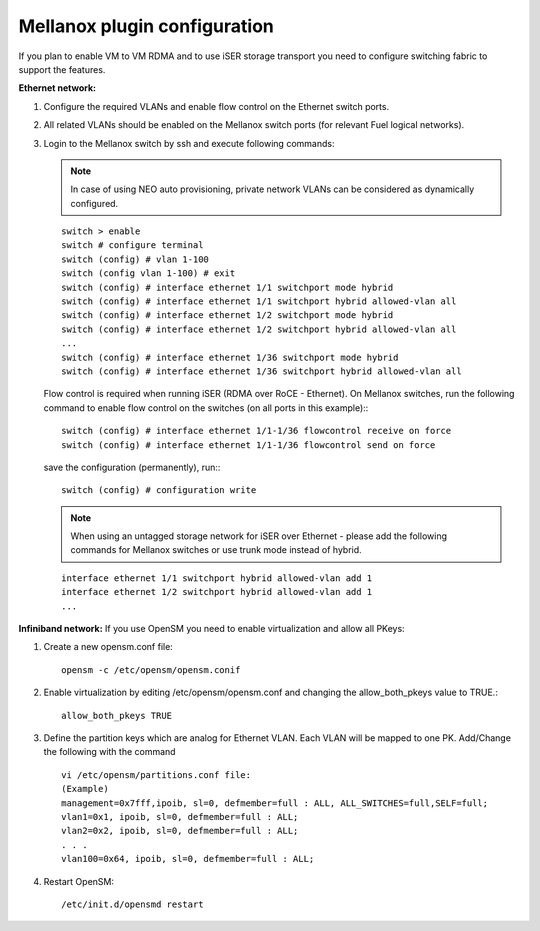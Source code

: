 .. raw:: pdf

    PageBreak

Mellanox plugin configuration
=============================

If you plan to enable VM to VM RDMA and to use iSER storage transport you need to configure switching fabric to support the features.

**Ethernet network:**

#. Configure the required VLANs and enable flow control on the Ethernet switch ports.
#. All related VLANs should be enabled on the Mellanox switch ports (for relevant Fuel logical networks).
#. Login to the Mellanox switch by ssh and execute following commands:

   .. note:: In case of using NEO auto provisioning, private network VLANs can be considered as dynamically configured.

   ::

    switch > enable
    switch # configure terminal
    switch (config) # vlan 1-100
    switch (config vlan 1-100) # exit
    switch (config) # interface ethernet 1/1 switchport mode hybrid
    switch (config) # interface ethernet 1/1 switchport hybrid allowed-vlan all
    switch (config) # interface ethernet 1/2 switchport mode hybrid
    switch (config) # interface ethernet 1/2 switchport hybrid allowed-vlan all
    ...
    switch (config) # interface ethernet 1/36 switchport mode hybrid
    switch (config) # interface ethernet 1/36 switchport hybrid allowed-vlan all

   Flow control is required when running iSER (RDMA over RoCE - Ethernet). On Mellanox switches, run the following command to enable flow control on the switches (on all ports in this example):::

    switch (config) # interface ethernet 1/1-1/36 flowcontrol receive on force
    switch (config) # interface ethernet 1/1-1/36 flowcontrol send on force

   save the configuration (permanently), run:::

    switch (config) # configuration write

   .. note:: When using an untagged storage network for iSER over Ethernet - please add the following commands for Mellanox switches or use trunk mode instead of hybrid.

   ::

    interface ethernet 1/1 switchport hybrid allowed-vlan add 1
    interface ethernet 1/2 switchport hybrid allowed-vlan add 1
    ...


**Infiniband network:**
If you use OpenSM you need to enable virtualization and allow all PKeys:

#. Create a new opensm.conf file::

    opensm -c /etc/opensm/opensm.conif

#. Enable virtualization by editing /etc/opensm/opensm.conf and changing the allow_both_pkeys value to TRUE.::

    allow_both_pkeys TRUE

#. Define the partition keys which are analog for Ethernet VLAN. Each VLAN will be mapped to one PK. Add/Change the following with the command ::

    vi /etc/opensm/partitions.conf file:
    (Example)
    management=0x7fff,ipoib, sl=0, defmember=full : ALL, ALL_SWITCHES=full,SELF=full;
    vlan1=0x1, ipoib, sl=0, defmember=full : ALL;
    vlan2=0x2, ipoib, sl=0, defmember=full : ALL;
    . . .
    vlan100=0x64, ipoib, sl=0, defmember=full : ALL;

#. Restart OpenSM::

    /etc/init.d/opensmd restart
